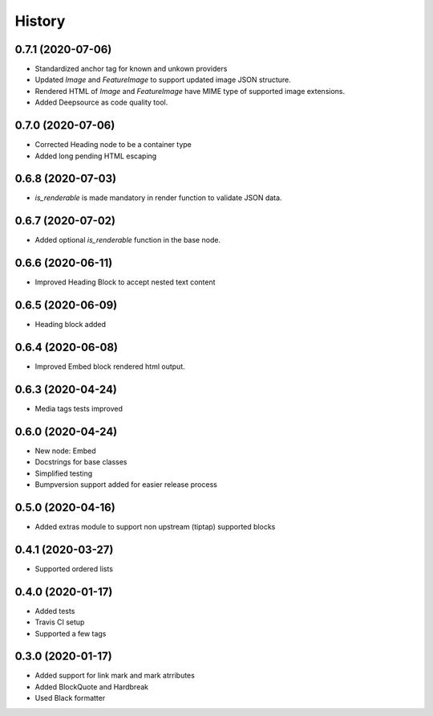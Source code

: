 =======
History
=======
0.7.1 (2020-07-06)
------------------
* Standardized anchor tag for known and unkown providers
* Updated `Image` and `FeatureImage` to support updated image JSON structure.
* Rendered HTML of `Image` and `FeatureImage` have MIME type of supported image extensions.
* Added Deepsource as code quality tool.

0.7.0 (2020-07-06)
------------------
* Corrected Heading node to be a container type
* Added long pending HTML escaping

0.6.8 (2020-07-03)
------------------
* `is_renderable` is made mandatory in render function to validate JSON data.

0.6.7 (2020-07-02)
------------------
* Added optional `is_renderable` function in the base node.

0.6.6 (2020-06-11)
------------------
* Improved Heading Block to accept nested text content 

0.6.5 (2020-06-09)
------------------
* Heading block added

0.6.4 (2020-06-08)
------------------
* Improved Embed block rendered html output.

0.6.3 (2020-04-24)
------------------
* Media tags tests improved

0.6.0 (2020-04-24)
------------------
* New node: Embed
* Docstrings for base classes
* Simplified testing
* Bumpversion support added for easier release process

0.5.0 (2020-04-16)
------------------
* Added extras module to support non upstream (tiptap) supported blocks

0.4.1 (2020-03-27)
------------------
* Supported ordered lists

0.4.0 (2020-01-17)
------------------

* Added tests
* Travis CI setup 
* Supported a few tags

0.3.0 (2020-01-17)
------------------

* Added support for link mark and mark atrributes
* Added BlockQuote and Hardbreak
* Used Black formatter
